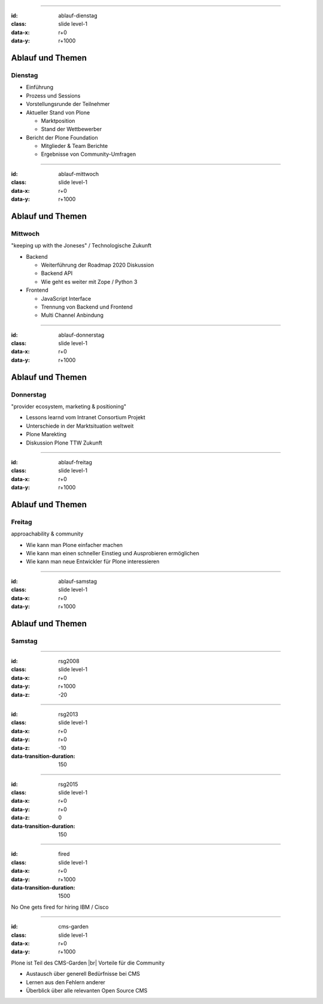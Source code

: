 



----

:id: ablauf-dienstag
:class: slide level-1
:data-x: r+0
:data-y: r+1000

Ablauf und Themen
=================

Dienstag
--------

* Einführung
* Prozess und Sessions
* Vorstellungsrunde der Teilnehmer
* Aktueller Stand von Plone

  * Marktposition
  * Stand der Wettbewerber

* Bericht der Plone Foundation

  * Mitglieder & Team Berichte
  * Ergebnisse von Community-Umfragen

----

:id: ablauf-mittwoch
:class: slide level-1
:data-x: r+0
:data-y: r+1000

Ablauf und Themen
=================


Mittwoch
--------

"keeping up with the Joneses" / Technologische Zukunft

* Backend

  * Weiterführung der Roadmap 2020 Diskussion
  * Backend API
  * Wie geht es weiter mit Zope / Python 3

* Frontend

  * JavaScript Interface
  * Trennung von Backend und Frontend
  * Multi Channel Anbindung

----

:id: ablauf-donnerstag
:class: slide level-1
:data-x: r+0
:data-y: r+1000

Ablauf und Themen
=================

Donnerstag
----------

"provider ecosystem, marketing & positioning"

* Lessons learnd vom Intranet Consortium Projekt
* Unterschiede in der Marktsituation weltweit
* Plone Marekting

* Diskussion Plone TTW Zukunft

----

:id: ablauf-freitag
:class: slide level-1
:data-x: r+0
:data-y: r+1000

Ablauf und Themen
=================

Freitag
-------

approachability & community

* Wie kann man Plone einfacher machen
* Wie kann man einen schneller Einstieg und Ausprobieren ermöglichen
* Wie kann man neue Entwickler für Plone interessieren


----

:id: ablauf-samstag
:class: slide level-1
:data-x: r+0
:data-y: r+1000

Ablauf und Themen
=================

Samstag
-------



----

:id: rsg2008
:class: slide level-1
:data-x: r+0
:data-y: r+1000
:data-z: -20

----

:id: rsg2013
:class: slide level-1
:data-x: r+0
:data-y: r+0
:data-z: -10
:data-transition-duration: 150

----

:id: rsg2015
:class: slide level-1
:data-x: r+0
:data-y: r+0
:data-z: 0
:data-transition-duration: 150

----

:id: fired
:class: slide level-1
:data-x: r+0
:data-y: r+1000
:data-transition-duration: 1500

.. image:: images/summit/gartner_mq_wcms.png
    :height: 400px

.. container:: overlay

    No One gets fired for hiring IBM / Cisco

----

:id: cms-garden
:class: slide level-1
:data-x: r+0
:data-y: r+1000

.. image:: images/summit/cms-gartenfibel.png

.. container:: overlay-b

    Plone ist Teil des CMS-Garden |br|
    Vorteile für die Community

    * Austausch über generell Bedürfnisse bei CMS
    * Lernen aus den Fehlern anderer
    * Überblick über alle relevanten Open Source CMS




